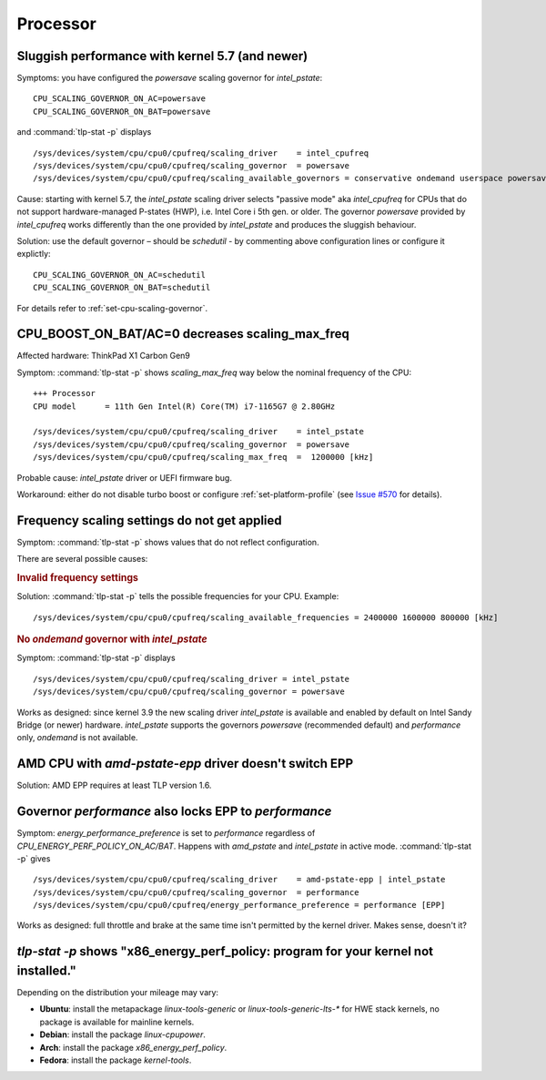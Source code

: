 Processor
=========

.. seealso::

    :ref:`faq-powercon-high-cpu-load`

Sluggish performance with kernel 5.7 (and newer)
-------------------------------------------------
Symptoms: you have configured the `powersave` scaling governor for `intel_pstate`: ::

    CPU_SCALING_GOVERNOR_ON_AC=powersave
    CPU_SCALING_GOVERNOR_ON_BAT=powersave

and :command:`tlp-stat -p` displays ::

    /sys/devices/system/cpu/cpu0/cpufreq/scaling_driver    = intel_cpufreq
    /sys/devices/system/cpu/cpu0/cpufreq/scaling_governor  = powersave
    /sys/devices/system/cpu/cpu0/cpufreq/scaling_available_governors = conservative ondemand userspace powersave performance schedutil

Cause: starting with kernel 5.7, the `intel_pstate` scaling driver selects
"passive mode" aka `intel_cpufreq` for CPUs that do not support hardware-managed
P-states (HWP), i.e. Intel Core i 5th gen. or older. The governor
`powersave` provided by `intel_cpufreq` works differently than the one provided
by `intel_pstate` and produces the sluggish behaviour.

Solution: use the default governor – should be `schedutil` - by commenting
above configuration lines or configure it explictly: ::

    CPU_SCALING_GOVERNOR_ON_AC=schedutil
    CPU_SCALING_GOVERNOR_ON_BAT=schedutil

For details refer to :ref:`set-cpu-scaling-governor`.

CPU_BOOST_ON_BAT/AC=0 decreases scaling_max_freq
------------------------------------------------
Affected hardware: ThinkPad X1 Carbon Gen9

Symptom: :command:`tlp-stat -p` shows `scaling_max_freq` way below the nominal
frequency of the CPU: ::

    +++ Processor
    CPU model      = 11th Gen Intel(R) Core(TM) i7-1165G7 @ 2.80GHz

    /sys/devices/system/cpu/cpu0/cpufreq/scaling_driver    = intel_pstate
    /sys/devices/system/cpu/cpu0/cpufreq/scaling_governor  = powersave
    /sys/devices/system/cpu/cpu0/cpufreq/scaling_max_freq  =  1200000 [kHz]

Probable cause: `intel_pstate` driver or UEFI firmware bug.

Workaround: either do not disable turbo boost or configure :ref:`set-platform-profile`
(see `Issue #570 <https://github.com/linrunner/TLP/issues/570>`_ for details).

Frequency scaling settings do not get applied
---------------------------------------------
Symptom: :command:`tlp-stat -p` shows values that do not reflect configuration.

There are several possible causes:

.. rubric:: Invalid frequency settings

Solution: :command:`tlp-stat -p` tells the possible frequencies for your CPU.
Example: ::

    /sys/devices/system/cpu/cpu0/cpufreq/scaling_available_frequencies = 2400000 1600000 800000 [kHz]

.. rubric:: No `ondemand` governor with `intel_pstate`

Symptom: :command:`tlp-stat -p` displays ::

    /sys/devices/system/cpu/cpu0/cpufreq/scaling_driver = intel_pstate
    /sys/devices/system/cpu/cpu0/cpufreq/scaling_governor = powersave

Works as designed: since kernel 3.9 the new scaling driver `intel_pstate` is
available and enabled by default on Intel Sandy Bridge (or newer) hardware.
`intel_pstate` supports the governors `powersave` (recommended default) and
`performance` only, `ondemand` is not available.

AMD CPU with `amd-pstate-epp` driver doesn't switch EPP
-------------------------------------------------------
Solution: AMD EPP requires at least TLP version 1.6.


.. _faq-cpu-gov-locks-epp:

Governor `performance` also locks EPP to `performance`
------------------------------------------------------
Symptom: `energy_performance_preference` is set to `performance` regardless of
`CPU_ENERGY_PERF_POLICY_ON_AC/BAT`. Happens with `amd_pstate` and `intel_pstate`
in active mode. :command:`tlp-stat -p` gives ::

    /sys/devices/system/cpu/cpu0/cpufreq/scaling_driver    = amd-pstate-epp | intel_pstate
    /sys/devices/system/cpu/cpu0/cpufreq/scaling_governor  = performance
    /sys/devices/system/cpu/cpu0/cpufreq/energy_performance_preference = performance [EPP]

Works as designed: full throttle and brake at the same time isn't permitted
by the kernel driver. Makes sense, doesn't it?

`tlp-stat -p` shows "x86_energy_perf_policy: program for your kernel not installed."
------------------------------------------------------------------------------------
Depending on the distribution your mileage may vary:

* **Ubuntu**: install the metapackage `linux-tools-generic` or `linux-tools-generic-lts-*`
  for HWE stack kernels, no package is available for mainline kernels.
* **Debian**: install the package `linux-cpupower`.
* **Arch**: install the package `x86_energy_perf_policy`.
* **Fedora**: install the package `kernel-tools`.
